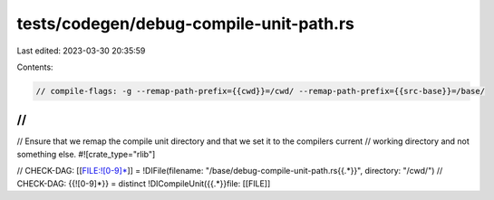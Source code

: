 tests/codegen/debug-compile-unit-path.rs
========================================

Last edited: 2023-03-30 20:35:59

Contents:

.. code-block:: rs

    // compile-flags: -g --remap-path-prefix={{cwd}}=/cwd/ --remap-path-prefix={{src-base}}=/base/
//
//
// Ensure that we remap the compile unit directory and that we set it to the compilers current
// working directory and not something else.
#![crate_type="rlib"]

// CHECK-DAG: [[FILE:![0-9]*]] = !DIFile(filename: "/base/debug-compile-unit-path.rs{{.*}}", directory: "/cwd/")
// CHECK-DAG: {{![0-9]*}} = distinct !DICompileUnit({{.*}}file: [[FILE]]


